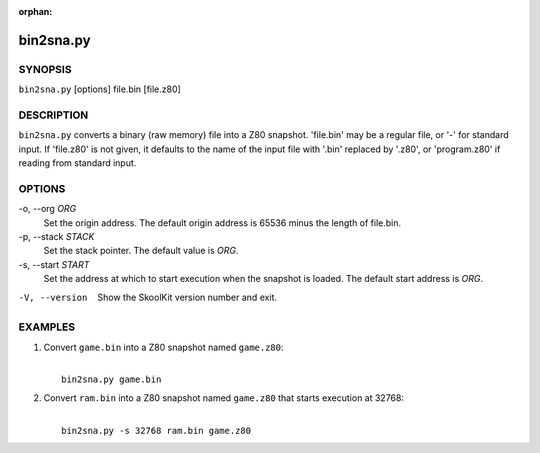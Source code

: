 :orphan:

==========
bin2sna.py
==========

SYNOPSIS
========
``bin2sna.py`` [options] file.bin [file.z80]

DESCRIPTION
===========
``bin2sna.py`` converts a binary (raw memory) file into a Z80 snapshot.
'file.bin' may be a regular file, or '-' for standard input. If 'file.z80' is
not given, it defaults to the name of the input file with '.bin' replaced by
'.z80', or 'program.z80' if reading from standard input.

OPTIONS
=======
-o, --org `ORG`
  Set the origin address. The default origin address is 65536 minus the length
  of file.bin.

-p, --stack `STACK`
  Set the stack pointer. The default value is `ORG`.

-s, --start `START`
  Set the address at which to start execution when the snapshot is loaded. The
  default start address is `ORG`.

-V, --version
  Show the SkoolKit version number and exit.

EXAMPLES
========
1. Convert ``game.bin`` into a Z80 snapshot named ``game.z80``:

   |
   |   ``bin2sna.py game.bin``

2. Convert ``ram.bin`` into a Z80 snapshot named ``game.z80`` that starts
   execution at 32768:

   |
   |   ``bin2sna.py -s 32768 ram.bin game.z80``

